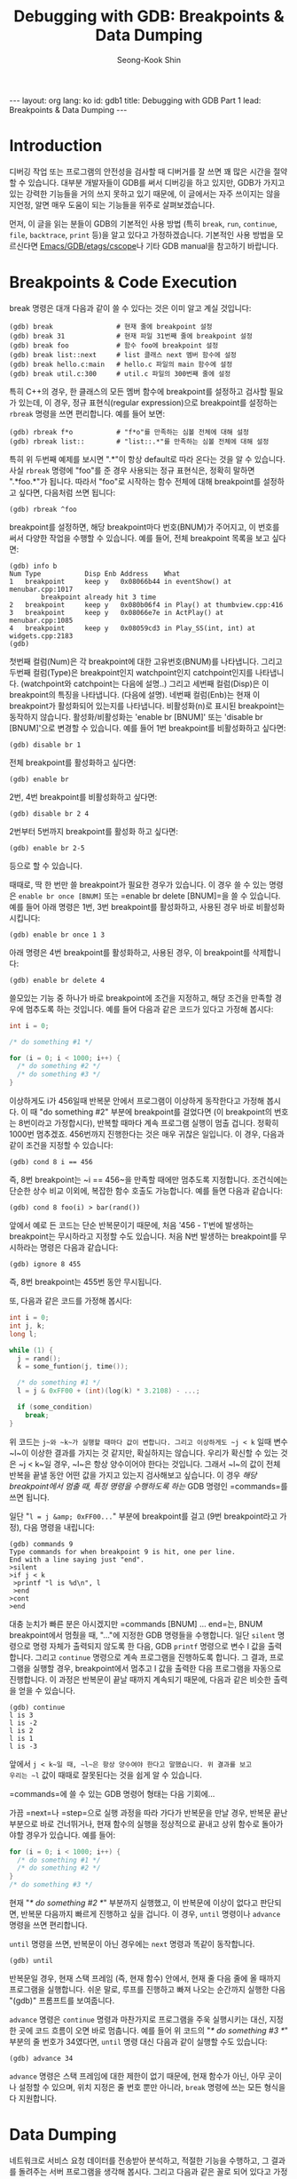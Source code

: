# -*-org-*-
#+STARTUP: odd
#+OPTIONS: toc:4
#+STYLE: <style>body { font-family: "Helvetica Neue",Helvetica,Arial,Verdana,Geneva,sans-serif;}</style>
#+STYLE: <style>body { font-size: 90%; }</style>
#+STYLE: <style>pre.example { font-family: monospace; }</style>
#+STYLE: <style>pre { font-family: monospace; }</style>
#+LINK: google http://www.google.com/search?q=%s
#+LINK: rfc http://www.rfc-editor.org/rfc/rfc%s.txt
#+TODO: TODO(t) | DONE(d) CANCELED(c) POSTPONED
#+DRAWERS: PROPERTIES CLOCK LOGBOOK COMMENT
#+TITLE: Debugging with GDB: Breakpoints & Data Dumping
#+AUTHOR: Seong-Kook Shin
#+EMAIL: cinsky@gmail.com
#+BEGIN_HTML
---
layout: org
lang: ko
id: gdb1
title: Debugging with GDB Part 1
lead: Breakpoints & Data Dumping
---
#+END_HTML

:COMMENT:
# Markup hints:
#   *bold*, /italic/, _underlined_, =code=, ~verbatim~
#   Use '\\' at the end of a line to force a line break.
#   Use "[[URL or TARGET][NAME]]" to create a hyperlink.
#   Use "[[google:KEYWORD][DESC]]" to link to Google with KEYWORD.
#   Use "[[rfc:NUMBER][DESC]]" to link to RFC-NUMBER.txt.
#   `C-c C-o' to follow a link target.
#   Use "#+BEGIN_VERSE ... #+END_VERBSE" to format poetry
#   Use "#+BEGIN_QUOTE ... #+END_QUOTE" to format a quotation.
#   Use "#+BEGIN_CENTER ... #+END_CENTER" to center some text.
#   `C-c C-x f' for footnote action(jump or insert).
#   Unordered list items start with `-', `+', or `*' as bulllets.
#   Ordered list items start with  `1.' or `1)'.
:END:

* Introduction

디버깅 작업 또는 프로그램의 안전성을 검사할 때 디버거를 잘 쓰면 꽤 많은
시간을 절약할 수 있습니다.  대부분 개발자들이 GDB를 써서 디버깅을 하고
있지만, GDB가 가지고 있는 강력한 기능들을 거의 쓰지 못하고 있기
때문에, 이 글에서는 자주 쓰이지는 않을 지언정, 알면 매우 도움이 되는
기능들을 위주로 살펴보겠습니다.

먼저, 이 글을 읽는 분들이 GDB의 기본적인 사용 방법 (특히 =break=, =run=,
=continue=, =file=, =backtrace=, =print= 등)을 알고 있다고
가정하겠습니다. 기본적인 사용 방법을 모르신다면
[[http://wiki.kldp.org/wiki.php/EmacsGdbEtagsCscope][Emacs/GDB/etags/cscope]]나 기타 GDB manual을 참고하기 바랍니다.

* Breakpoints & Code Execution

break 명령은 대개 다음과 같이 쓸 수 있다는 것은 이미 알고 계실
것입니다:

#+BEGIN_SRC text
(gdb) break                # 현재 줄에 breakpoint 설정
(gdb) break 31             # 현재 파일 31번째 줄에 breakpoint 설정
(gdb) break foo            # 함수 foo에 breakpoint 설정
(gdb) break list::next     # list 클래스 next 멤버 함수에 설정
(gdb) break hello.c:main   # hello.c 파일의 main 함수에 설정
(gdb) break util.c:300     # util.c 파일의 300번째 줄에 설정
#+END_SRC

특히 C++의 경우, 한 클래스의 모든 멤버 함수에 breakpoint를 설정하고
검사할 필요가 있는데, 이 경우, 정규 표현식(regular expression)으로
breakpoint를 설정하는 =rbreak= 명령을 쓰면 편리합니다.  예를 들어 보면:

#+BEGIN_SRC text
(gdb) rbreak f*o           # "f*o"를 만족하는 심볼 전체에 대해 설정
(gdb) rbreak list::        # "list::.*"를 만족하는 심볼 전체에 대해 설정
#+END_SRC

특히 위 두번째 예제를 보시면 ".*"이 항상 default로 따라 온다는 것을 알
수 있습니다. 사실 =rbreak= 명령에 "foo"를 준 경우 사용되는 정규
표현식은, 정확히 말하면 ".*foo.*"가 됩니다. 따라서 "foo"로 시작하는
함수 전체에 대해 breakpoint를 설정하고 싶다면, 다음처럼 쓰면 됩니다:

#+BEGIN_SRC text
(gdb) rbreak ^foo
#+END_SRC

breakpoint를 설정하면, 해당 breakpoint마다 번호(BNUM)가 주어지고, 이
번호를 써서 다양한 작업을 수행할 수 있습니다. 예를 들어, 전체
breakpoint 목록을 보고 싶다면:

#+BEGIN_SRC text
(gdb) info b
Num Type           Disp Enb Address    What
1   breakpoint     keep y   0x08066b44 in eventShow() at menubar.cpp:1017
        breakpoint already hit 3 time
2   breakpoint     keep y   0x080b06f4 in Play() at thumbview.cpp:416
3   breakpoint     keep y   0x08066e7e in ActPlay() at menubar.cpp:1085
4   breakpoint     keep y   0x08059cd3 in Play_SS(int, int) at widgets.cpp:2183
(gdb)
#+END_SRC

첫번째 컬럼(Num)은 각 breakpoint에 대한 고유번호(BNUM)를
나타냅니다. 그리고 두번째 컬럼(Type)은 breakpoint인지 watchpoint인지
catchpoint인지를 나타냅니다.  (watchpoint와 catchpoint는 다음에
설명..) 그리고 세번째 컬럼(Disp)은 이 breakpoint의 특징을
나타냅니다. (다음에 설명). 네번째 컬럼(Enb)는 현재 이 breakpoint가
활성화되어 있는지를 나타냅니다. 비활성화(n)로 표시된 breakpoint는
동작하지 않습니다. 활성화/비활성화는 'enable br [BNUM]' 또는 'disable
br [BNUM]'으로 변경할 수 있습니다. 예를 들어 1번 breakpoint를
비활성화하고 싶다면:

#+BEGIN_SRC text
(gdb) disable br 1
#+END_SRC

전체 breakpoint를 활성화하고 싶다면:

#+BEGIN_SRC text
(gdb) enable br
#+END_SRC

2번, 4번 breakpoint를 비활성화하고 싶다면:

#+BEGIN_SRC text
(gdb) disable br 2 4
#+END_SRC

2번부터 5번까지 breakpoint를 활성화 하고 싶다면:

#+BEGIN_SRC text
(gdb) enable br 2-5
#+END_SRC

등으로 할 수 있습니다.

때때로, 딱 한 번만 쓸 breakpoint가 필요한 경우가 있습니다. 이 경우 쓸
수 있는 명령은 =enable br once [BNUM]= 또는 =enable br delete [BNUM]=⁠을 쓸
수 있습니다. 예를 들어 아래 명령은 1번, 3번 breakpoint를 활성화하고,
사용된 경우 바로 비활성화시킵니다:

#+BEGIN_SRC text
(gdb) enable br once 1 3
#+END_SRC

아래 명령은 4번 breakpoint를 활성화하고, 사용된 경우, 이 breakpoint를 삭제합니다:

#+BEGIN_SRC text
(gdb) enable br delete 4
#+END_SRC

쓸모있는 기능 중 하나가 바로 breakpoint에 조건을 지정하고, 해당 조건을
만족할 경우에 멈추도록 하는 것입니다. 예를 들어 다음과 같은 코드가
있다고 가정해 봅시다:

#+BEGIN_SRC c
int i = 0;

/* do something #1 */

for (i = 0; i < 1000; i++) {
  /* do something #2 */
  /* do something #3 */
}
#+END_SRC

이상하게도 i가 456일때 반복문 안에서 프로그램이 이상하게 동작한다고
가정해 봅시다. 이 때 "do something #2" 부분에 breakpoint를 걸었다면 (이
breakpoint의 번호는 8번이라고 가정합시다), 반복할 때마다 계속 프로그램
실행이 멈출 겁니다. 정확히 1000번 멈추겠죠. 456번까지 진행한다는 것은
매우 귀찮은 일입니다.  이 경우, 다음과 같이 조건을 지정할 수 있습니다:

#+BEGIN_SRC text
(gdb) cond 8 i == 456
#+END_SRC

즉, 8번 breakpoint는 ~i == 456~⁠을 만족할 때에만 멈추도록
지정합니다. 조건식에는 단순한 상수 비교 이외에, 복잡한 함수 호출도
가능합니다. 예를 들면 다음과 같습니다:

#+BEGIN_SRC text
(gdb) cond 8 foo(i) > bar(rand())
#+END_SRC

앞에서 예로 든 코드는 단순 반복문이기 때문에, 처음 '456 - 1'번에 발생하는
breakpoint는 무시하라고 지정할 수도 있습니다. 처음 N번 발생하는
breakpoint를 무시하라는 명령은 다음과 같습니다:

#+BEGIN_SRC text
(gdb) ignore 8 455
#+END_SRC

즉, 8번 breakpoint는 455번 동안 무시됩니다.

또, 다음과 같은 코드를 가정해 봅시다:

#+BEGIN_SRC c
int i = 0;
int j, k;
long l;

while (1) {
  j = rand();
  k = some_funtion(j, time());

  /* do something #1 */
  l = j & 0xFF00 + (int)(log(k) * 3.2108) - ...;

  if (some_condition)
    break;
}
#+END_SRC

위 코드는 ~j~⁠와 ~k~⁠가 실행할 때마다 값이 변합니다. 그리고 이상하게도 ~j < k~
일때 변수 ~l~⁠이 이상한 결과를 가지는 것 같지만, 확실하지는
않습니다. 우리가 확신할 수 있는 것은 ~j < k~⁠일 경우, ~l~⁠은 항상
양수이어야 한다는 것입니다. 그래서 ~l~⁠의 값이 전체 반복을 끝낼 동안 어떤
값을 가지고 있는지 검사해보고 싶습니다. 이 경우 /해당 breakpoint에서
멈출 때, 특정 명령을 수행하도록 하는/ GDB 명령인 =commands=⁠를 쓰면
됩니다.

일단 "~l = j &amp; 0xFF00...~" 부분에 breakpoint를 걸고 (9번
breakpoint라고 가정), 다음 명령을 내립니다:

#+BEGIN_SRC text
(gdb) commands 9
Type commands for when breakpoint 9 is hit, one per line.
End with a line saying just "end".
>silent
>if j < k
 >printf "l is %d\n", l
 >end
>cont
>end
#+END_SRC

대충 눈치가 빠른 분은 아시겠지만 =commands [BNUM] ... end=⁠는, BNUM
breakpoint에서 멈췄을 때, "..."에 지정한 GDB 명령들을 수행합니다. 일단
=silent= 명령으로 명령 자체가 출력되지 않도록 한 다음, GDB =printf=
명령으로 변수 l 값을 출력합니다. 그리고 =continue= 명령으로 계속
프로그램을 진행하도록 합니다. 그 결과, 프로그램을 실행할 경우,
breakpoint에서 멈추고 l 값을 출력한 다음 프로그램을 자동으로
진행합니다. 이 과정은 반복문이 끝날 때까지 계속되기 때문에, 다음과 같은
비슷한 출력을 얻을 수 있습니다.

#+BEGIN_SRC text
(gdb) continue
l is 3
l is -2
l is 2
l is 1
l is -3
#+END_SRC

앞에서 ~j < k~일 때, ~l~⁠은 항상 양수여야 한다고 말했습니다. 위 결과를 보고
우리는 ~l~ 값이 때때로 잘못된다는 것을 쉽게 알 수 있습니다.

=commands=⁠에 쓸 수 있는 GDB 명령어 형태는 다음 기회에...

가끔 =next=⁠나 =step=⁠으로 실행 과정을 따라 가다가 반복문을 만날 경우, 반복문
끝난 부분으로 바로 건너뛰거나, 현재 함수의 실행을 정상적으로 끝내고
상위 함수로 돌아가야할 경우가 있습니다. 예를 들어:

#+BEGIN_SRC c
for (i = 0; i < 1000; i++) {
  /* do something #1 */
  /* do something #2 */
}
/* do something #3 */
#+END_SRC

현재 "/* do something #2 */" 부분까지 실행했고, 이 반복문에 이상이
없다고 판단되면, 반복문 다음까지 빠르게 진행하고 싶을 겁니다. 이 경우,
=until= 명령이나 =advance= 명령을 쓰면 편리합니다.

=until= 명령을 쓰면, 반복문이 아닌 경우에는 =next= 명령과 똑같이 동작합니다.

#+BEGIN_SRC text
(gdb) until
#+END_SRC

반복문일 경우, 현재 스택 프레임 (즉, 현재 함수) 안에서, 현재 줄 다음
줄에 올 때까지 프로그램을 실행합니다. 쉬운 말로, 루프를 진행하고 빠져
나오는 순간까지 실행한 다음 "(gdb)" 프롬프트를 보여줍니다.

=advance= 명령은 =continue= 명령과 마찬가지로 프로그램을 주욱 실행시키는
대신, 지정한 곳에 코드 흐름이 오면 바로 멈춥니다. 예를 들어 위 코드의
"/* do something #3 */" 부분의 줄 번호가 34였다면, =until= 명령 대신
다음과 같이 실행할 수도 있습니다:

#+BEGIN_SRC text
(gdb) advance 34
#+END_SRC

=advance= 명령은 스택 프레임에 대한 제한이 없기 때문에, 현재 함수가
아닌, 아무 곳이나 설정할 수 있으며, 위치 지정은 줄 번호 뿐만 아니라,
=break= 명령에 쓰는 모든 형식을 다 지원합니다.


* Data Dumping

네트워크로 서비스 요청 데이터를 전송받아 분석하고, 적절한 기능을
수행하고, 그 결과를 돌려주는 서버 프로그램을 생각해 봅시다. 그리고
다음과 같은 꼴로 되어 있다고 가정해 봅시다:

#+BEGIN_SRC c
#define PACKET_MAX      10

int
fetch(void)
{
  int packet_received = 0;
  int received[PACKET_MAX];

  while (1) {
    if (!packet_received) {
      if (recv_data(received, PACKET_MAX) == 0)
        packet_received = 1;
    }

    /* do work here */

    process_packet(received, PACKET_MAX);
  }
  return 0;
}
#+END_SRC

이 프로그램은 평소에는 정상적으로 잘 동작하지만, 특정 패킷을 받으면
이상하게 동작한다고 가정합시다. 그리고 이 패킷은 아주 가끔 들어온다고
가정해 봅시다. 원하는 대로 패킷을 보내주는 프로그램을 따로 작성해 두지
않았다면, 이 프로그램을 디버깅하기 위해서, 문제를 일으키는 패킷이 올
때까지 하염없이 기다려야할 지도 모릅니다. 실제 코드는 다음과 같습니다:

만약 원하는 패킷이 ~recv_data()~⁠를 통해 들어왔다고 가정합시다. 이 때
~packet_received~⁠는 1이 되고, 그에 따라 처리 작업이 이상하게 동작할
것입니다. 이 때, ~received~⁠의 내용을 저장하기 위해, 다음 명령을 쓸 수
있습니다:

#+BEGIN_SRC text
(gdb) dump binary value buggy.dat received
#+END_SRC

위 명령을 수행하면 배열 ~received~⁠의 내용을 파일 ~buggy.dat~⁠에
저장합니다. 만약 시작 주소와 끝 주소를 알고 있다면 다음 명령을 쓸 수
있습니다:

#+BEGIN_SRC text
dump binary data buggy.dat START-ADDR END-ADDR
#+END_SRC

이 때, START-ADDR는 시작 주소를, END-ADDR는 끝 주소를 나타냅니다. 즉,
앞 received 배열의 경우, 다음과 같이 쓸 수 있습니다.

#+BEGIN_SRC text
(gdb) dump binary memory buggy.dat received received+10
#+END_SRC

어느 방법을 썼든지, 현재 디렉토리에는 ~buggy.dat~⁠이라는 파일로, 배열
~received~⁠의 내용이 저장될 것입니다. 이는 메모리 내용을 그대로 dump시킨
것이므로 =od(1)=⁠와 같은 툴을 써서 그 내용을 직접 볼 수
있습니다. ~received~ 배열은 int 배열이므로 다음과 같이 확인 가능합니다:

#+BEGIN_SRC sh
$ od -td buggy.dat 
0000000         163         151         162          85
0000020          83         190         241         252
0000040         249         121
0000050
$ _
#+END_SRC

만약, 바로 디버깅을 성공적으로 끝냈다면, 사실 위와 같은 기능은 큰
역할을 발휘하지 못합니다.  하지만, 계속해서 디버거를 실행해서 여러번
디버깅을 해야 한다면 꽤 쓸모있다는 것을 알 수 있습니다.

일단, 새로 GDB를 띄워 디버깅을 시작했다고 합시다. 

#+BEGIN_SRC c
    if (!packet_received) {
#+END_SRC

위 코드를 실행할 때, 강제로 ~packet_received~⁠를 1로 만들어, 패킷을 받는
부분을 건너뜁니다. 변수의 값 변경은 =print= 명령으로 쉽게 할 수
있습니다:

#+BEGIN_SRC text
(gdb) p packet_received = 1
#+END_SRC

그리고 나서, ~received~ 배열을 아까 저장해 두었던 ~buggy.dat~⁠에서 다음과 같이
불러올 수 있습니다:

#+BEGIN_SRC text
(gdb) restore buggy.dat binary received
Restoring binary file buggy.dat into memory (0xbfeda890 to 0xbfeda8b8)
#+END_SRC

이 외에도, GDB는 타 디버거에 비해 강력한 기능들을 많이 제공합니다. 다음
기회에 좀 더 알아보겠습니다.
